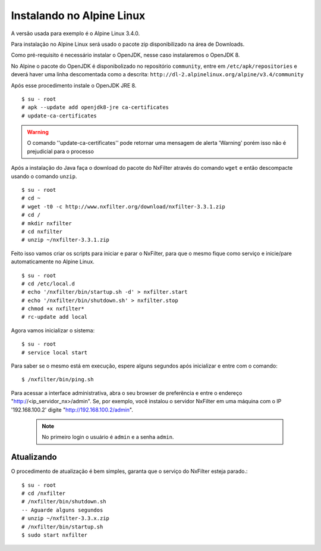 Instalando no Alpine Linux 
----------------------------

A versão usada para exemplo é o Alpine Linux 3.4.0.

Para instalação no Alpine Linux será usado o pacote zip disponibilizado na área de Downloads.

Como pré-requisito é necessário instalar o OpenJDK, nesse caso instalaremos o OpenJDK 8.

No Alpine o pacote do OpenJDK é disponibolizado no repositório ``community``, entre em ``/etc/apk/repositories`` e deverá haver uma linha descomentada como a descrita: ``http://dl-2.alpinelinux.org/alpine/v3.4/community`` 

Após esse procedimento instale o OpenJDK JRE 8. ::

  $ su - root
  # apk --update add openjdk8-jre ca-certificates
  # update-ca-certificates

.. warning::

  O comando ''update-ca-certificates'' pode retornar uma mensagem de alerta 'Warning' porém isso não é prejudicial para o processo

Após a instalação do Java faça o download do pacote do NxFilter através do comando ``wget`` e então descompacte usando o comando ``unzip``. ::

  $ su - root
  # cd ~
  # wget -t0 -c http://www.nxfilter.org/download/nxfilter-3.3.1.zip
  # cd /
  # mkdir nxfilter
  # cd nxfilter
  # unzip ~/nxfilter-3.3.1.zip
  
Feito isso vamos criar os scripts para iniciar e parar o NxFilter, para que o mesmo fique como serviço e inicie/pare automaticamente no Alpine Linux. ::

  $ su - root
  # cd /etc/local.d
  # echo '/nxfilter/bin/startup.sh -d' > nxfilter.start
  # echo '/nxfilter/bin/shutdown.sh' > nxfilter.stop
  # chmod +x nxfilter*
  # rc-update add local

Agora vamos inicializar o sistema: ::
 
  $ su - root
  # service local start

Para saber se o mesmo está em execução, espere alguns segundos após inicializar e entre com o comando: ::
  
  $ /nxfilter/bin/ping.sh


Para acessar a interface administrativa, abra o seu browser de preferëncia e entre o endereço "http://<ip_servidor_nx>/admin". Se, por exemplo, você instalou o servidor NxFilter em uma máquina com o IP '192.168.100.2' digite "http://192.168.100.2/admin". 

 .. note:: No primeiro login o usuário é ``admin`` e a senha ``admin``.

Atualizando
^^^^^^^^^^^
 
O procedimento de atualização é bem simples, garanta que o serviço do NxFilter esteja parado.::

   $ su - root 
   # cd /nxfilter
   # /nxfilter/bin/shutdown.sh
   -- Aguarde alguns segundos
   # unzip ~/nxfilter-3.3.x.zip
   # /nxfilter/bin/startup.sh
   $ sudo start nxfilter
